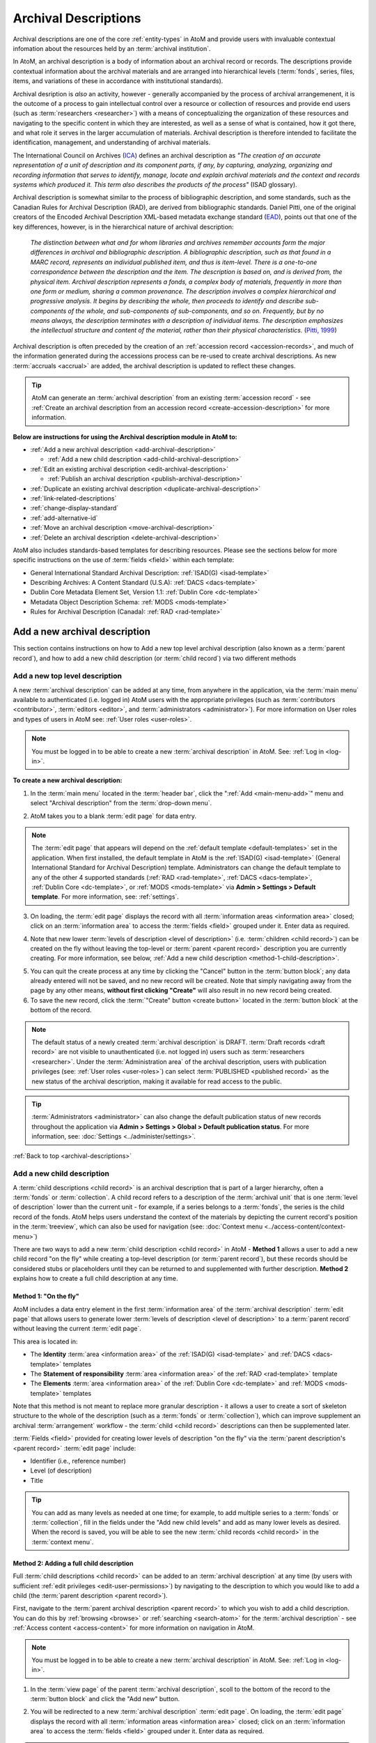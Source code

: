 .. _archival-descriptions:

=====================
Archival Descriptions
=====================

.. |plus| image:: images/plus-sign.png
   :height: 18
   :width: 18

Archival descriptions are one of the core :ref:`entity-types` in AtoM and
provide users with invaluable contextual infomation about the resources held
by an :term:`archival institution`.

In AtoM, an archival description is a body of information about an archival
record or records. The descriptions provide contextual information about the
archival materials and are arranged into hierarchical levels (:term:`fonds`,
series, files, items, and variations of these in accordance with institutional
standards).

Archival desription is *also* an activity, however - generally accompanied by
the process of archival arrangemenent, it is the outcome of a process to gain
intellectual control over a resource or collection of resources and provide
end users (such as :term:`researchers <researcher>`) with a means of
conceptualizing the organization of these resources and navigating to the
specific content in which they are interested, as well as a sense of what is
contained, how it got there, and what role it serves in the larger
accumulation of materials. Archival description is therefore intended to
facilitate the identification, management, and understanding of archival
materials.

The International Council on Archives (`ICA <http://www.ica.org/>`__) defines
an archival description as *"The creation of an accurate representation of a
unit of description and its component parts, if any, by capturing, analyzing,
organizing and recording information that serves to identify, manage, locate
and explain archival materials and the context and records systems which
produced it. This term also describes the products of the process"* (ISAD
glossary).

Archival description is somewhat similar to the process of bibliographic
description, and some standards, such as the Canadian Rules for Archival
Description (RAD), are derived from bibliographic standards. Daniel Pitti,
one of the original creators of the Encoded Archival Description XML-based
metadata exchange standard (`EAD <http://www.loc.gov/ead/>`__), points out that
one of the key differences, however, is in the hierarchical nature of
archival description:

    *The distinction between what and for whom libraries and archives remember
    accounts form the major differences in archival and bibliographic
    description. A bibliographic description, such as that found in a MARC
    record, represents an individual published item, and thus is item-level.
    There is a one-to-one correspondence between the description and the item.
    The description is based on, and is derived from, the physical item.
    Archival description represents a fonds, a complex body of materials,
    frequently in more than one form or medium, sharing a common provenance.
    The description involves a complex hierarchical and progressive analysis.
    It begins by describing the whole, then proceeds to identify and describe
    sub-components of the whole, and sub-components of sub-components, and so
    on. Frequently, but by no means always, the description terminates with a
    description of individual items. The description emphasizes the
    intellectual structure and content of the material, rather than their
    physical characteristics.* (`Pitti, 1999
    <http://www.dlib.org/dlib/november99/11pitti.html>`__)

Archival description is often preceded by the creation of an :ref:`accession
record <accession-records>`, and much of the information generated during the
accessions process can be re-used to create archival descriptions. As new
:term:`accruals <accrual>` are added, the archival description is updated to
reflect these changes.

.. TIP::

   AtoM can generate an :term:`archival description` from an existing
   :term:`accession record` - see :ref:`Create an archival description from an
   accession record <create-accession-description>` for more information.

.. image:: images/arch-desc.*
   :align: center
   :width: 80%
   :alt: Example of an archival description in AtoM

**Below are instructions for using the Archival description module in AtoM
to:**

* :ref:`Add a new archival description <add-archival-description>`

  * :ref:`Add a new child description <add-child-archival-description>`

* :ref:`Edit an existing archival description <edit-archival-description>`

  * :ref:`Publish an archival description <publish-archival-description>`

* :ref:`Duplicate an existing archival description
  <duplicate-archival-description>`
* :ref:`link-related-descriptions`
* :ref:`change-display-standard`
* :ref:`add-alternative-id`
* :ref:`Move an archival description <move-archival-description>`
* :ref:`Delete an archival description <delete-archival-description>`

AtoM also includes standards-based templates for describing resources. Please
see the sections below for more specific instructions on the use of
:term:`fields  <field>` within each template:

* General International Standard Archival Description: :ref:`ISAD(G)
  <isad-template>`
* Describing Archives: A Content Standard (U.S.A): :ref:`DACS <dacs-template>`
* Dublin Core Metadata Element Set, Version 1.1: :ref:`Dublin Core
  <dc-template>`
* Metadata Object Description Schema: :ref:`MODS <mods-template>`
* Rules for Archival Description (Canada): :ref:`RAD <rad-template>`

.. seealso::

   * :ref:`add-term-fly`
   * :ref:`Physical storage <link-physical-storage>`
   * :ref:`Upload digital objects <upload-digital-object>`
   * :ref:`Create an archival description from an accession record
     <create-accession-description>`
   * :ref:`Link an accession record to an archival description
     <link-accession-description>`
   * :ref:`Exit edit mode <exit-edit-mode>`
   * :ref:`link-function-description`
   * :ref:`link-authority-to-description`
   * :ref:`upload-digital-object`
   * :ref:`rights-archival-description`
   * :ref:`import-descriptions-terms`
   * :ref:`csv-import`


.. _add-archival-description:

Add a new archival description
==============================

This section contains instructions on how to Add a new top level archival
description (also known as a :term:`parent record`), and how to add a new
child description (or :term:`child record`) via two different methods

.. _add-top-level-description:

Add a new top level description
-------------------------------

A new :term:`archival description` can be added at any time, from anywhere in
the application, via the :term:`main menu` available to authenticated (i.e.
logged in) AtoM users with the appropriate privileges (such as
:term:`contributors <contributor>`, :term:`editors <editor>`, and
:term:`administrators <administrator>`). For more information on User roles
and types of users in AtoM see: :ref:`User roles <user-roles>`.

.. NOTE::

   You must be logged in to be able to create a new :term:`archival
   description` in AtoM. See: :ref:`Log in <log-in>`.

**To create a new archival description:**

1. In the :term:`main menu` located in the :term:`header bar`, click the
   |plus| ":ref:`Add <main-menu-add>`" menu and select "Archival description"
   from the :term:`drop-down menu`.

.. image:: images/add-description.*
   :align: center
   :width: 30%
   :alt: An image of the Add menu in AtoM

2. AtoM takes you to a blank :term:`edit page` for data entry.

.. NOTE::

   The :term:`edit page` that appears will depend on the :ref:`default template
   <default-templates>` set in the application. When first installed, the
   default template in AtoM is the :ref:`ISAD(G) <isad-template>` (General
   International Standard for Archival Description) template. Administrators
   can change the default template to any of the other 4 supported standards
   (:ref:`RAD <rad-template>`, :ref:`DACS <dacs-template>`, :ref:`Dublin Core
   <dc-template>`, or :ref:`MODS <mods-template>` via **Admin >
   Settings > Default template**. For more information, see: :ref:`settings`.

3. On loading, the :term:`edit page` displays the record with all
   :term:`information areas <information area>` closed; click on an
   :term:`information area` to access the :term:`fields <field>` grouped under
   it. Enter data as required.

.. image:: images/description-collapsed.*
   :align: center
   :width: 85%
   :alt: An archival description with all information areas closed

4. Note that new lower :term:`levels of description <level of description>`
   (i.e. :term:`children <child record>`) can be created on the fly without
   leaving the top-level or :term:`parent <parent record>` description you are
   currently creating. For more information, see below, :ref:`Add a new child
   description <method-1-child-description>`.

.. image:: images/description-add-children.*
   :align: center
   :width: 85%
   :alt: An image of the add new children feature in an edit template

5. You can quit the create process at any time by clicking the "Cancel" button
   in the :term:`button block`; any data already entered will not be saved,
   and no new record will be created. Note that simply navigating away from
   the page by any other means, **without first clicking "Create"** will also
   result in no new record being created.
6. To save the new record, click the :term:`"Create" button <create button>`
   located in the :term:`button block` at the bottom of the record.

.. image:: images/button-block-create.*
   :align: center
   :width: 85%
   :alt: An image of the create button on a new archival description

.. NOTE::

   The default status of a newly created :term:`archival description` is
   DRAFT. :term:`Draft records <draft record>` are not visible to
   unauthenticated (i.e. not logged in) users such as :term:`researchers
   <researcher>`. Under the :term:`Administration area` of the archival
   description, users with publication privileges (see: :ref:`User roles
   <user-roles>`) can select :term:`PUBLISHED <published record>` as the new
   status of the archival description, making it available for read access to
   the public.

.. TIP::

   :term:`Administrators <administrator>` can also change the default
   publication status of new records throughout the application via **Admin >
   Settings > Global > Default publication status**. For more information,
   see: :doc:`Settings <../administer/settings>`.

:ref:`Back to top <archival-descriptions>`


.. _add-child-archival-description:

Add a new child description
---------------------------

A :term:`child descriptions <child record>` is an archival description that is
part of a larger hierarchy, often a :term:`fonds` or :term:`collection`. A
child record refers to a description of the :term:`archival unit` that is one
:term:`level of description` lower than the current unit - for example, if a
series belongs to a :term:`fonds`, the series is the child record of the
fonds. AtoM helps users understand the context of the materials by depicting
the current record's position in the :term:`treeview`, which can also be used
for navigation  (see: :doc:`Context menu <../access-content/context-menu>`)

There are two ways to add a new :term:`child description <child record>` in
AtoM - **Method 1** allows a user to add a new child record "on the fly" while
creating a top-level description (or :term:`parent record`), but these records
should be considered stubs or placeholders until they can be returned to and
supplemented with further description. **Method 2** explains how to create a
full child description at any time.

.. _method-1-child-description:

Method 1: "On the fly"
^^^^^^^^^^^^^^^^^^^^^^

AtoM includes a data entry element in the first :term:`information area` of
the :term:`archival description` :term:`edit page` that allows users to
generate lower :term:`levels of description <level of description>` to a
:term:`parent record` without leaving the current :term:`edit page`.

This area is located in:

* The **Identity** :term:`area <information area>` of the :ref:`ISAD(G)
  <isad-template>`  and :ref:`DACS <dacs-template>` templates
* The **Statement of responsibility** :term:`area <information area>` of the
  :ref:`RAD <rad-template>` template
* The **Elements** :term:`area <information area>` of the :ref:`Dublin Core
  <dc-template>`  and :ref:`MODS <mods-template>` templates

Note that this method is not meant to replace more granular description - it
allows a user to create a sort of skeleton structure to the whole of the
description (such as a :term:`fonds` or :term:`collection`), which can
improve supplement an archival :term:`arrangement` workflow - the :term:`child
<child record>` descriptions can then be supplemented later.

.. image:: images/description-add-children.*
   :align: center
   :width: 85%
   :alt: An image of the add new children feature in an edit template

:term:`Fields <field>` provided for creating lower levels of description "on
the fly" via the :term:`parent description's <parent record>` :term:`edit page`
include:

* Identifier (i.e., reference number)
* Level (of description)
* Title

.. TIP::

   You can add as many levels as needed at one time; for example, to add
   multiple series to a :term:`fonds` or :term:`collection`, fill in the fields
   under the "Add new child levels" and add as many lower levels as desired.
   When the record is saved, you will be able to see the new :term:`child
   records <child record>` in the :term:`context menu`.

.. _method-2-child-description:

Method 2: Adding a full child description
^^^^^^^^^^^^^^^^^^^^^^^^^^^^^^^^^^^^^^^^^

Full :term:`child descriptions <child record>` can be added to an
:term:`archival description` at any time (by users with sufficient :ref:`edit
privileges <edit-user-permissions>`) by navigating to the description to which
you would like to add a child (the :term:`parent description <parent record>`).

First, navigate to the :term:`parent archival description <parent record>` to
which you wish to add a child description. You can do this by
:ref:`browsing <browse>` or :ref:`searching <search-atom>` for the
:term:`archival description` - see :ref:`Access content <access-content>`
for more information on navigation in AtoM.

.. NOTE::

   You must be logged in to be able to create a new :term:`archival
   description` in AtoM. See: :ref:`Log in <log-in>`.

1. In the :term:`view page` of the parent :term:`archival description`, scoll
   to the bottom of the record to the :term:`button block` and click the "Add
   new" button.

.. image:: images/button-block-description.*
   :align: center
   :width: 85%
   :alt: An image of the button block on an archival description view page

2. You will be redirected to a new :term:`archival description` :term:`edit page`.
   On loading, the :term:`edit page` displays the record with all
   :term:`information areas <information area>` closed; click on an
   :term:`information area` to access the :term:`fields <field>` grouped under
   it. Enter data as required.

.. image:: images/description-collapsed.*
   :align: center
   :width: 85%
   :alt: An archival description with all information areas closed

.. IMPORTANT::

   It is important to note that after clicking on the "Add new" record button,
   the edit archival description template will appear, but no reference is
   made to the :term:`parent <parent record>` archival description. When you
   save your record, however, you will be able to see the relationship
   expressed in the :term:`treeview`, located in the :term:`context menu`
   on the left-hand side of the :term:`view page`.

3. Enter appropriate information into the template for the lower-level
   description, and remember to select the :term:`level of description`.
4. Note that you can add further :term:`children <child record>` to this lower
   level of description as you work, via The :ref:`"On the fly"
   <method-1-child-description>` method described above.

.. image:: images/description-add-children.*
   :align: center
   :width: 85%
   :alt: An image of the add new children feature in an edit template

5. You can quit the create process at any time by clicking the "Cancel" button
   in the :term:`button block`; any data already entered will not be saved,
   and no new child record will be created. Note that simply navigating away
   from the page by any other means, **without first clicking "Create"** will
   also result in no new record being created.
6. To save the new child record, click the :term:`"Create" button <create
   button>` located in the :term:`button block` at the bottom of the record.

.. image:: images/button-block-create.*
   :align: center
   :width: 85%
   :alt: An image of the create button on a new archival description

After clicking "Save" you will be redirected to the :term:`view page` for the
new child description. You can see the relationship to the parent record
expressed in the :ref:` context menu <context-menu>`. For more information on
the Context menu and the treeview in AtoM, see: :ref:`context-menu`, and
specifically, :ref:`context-menu-treeview`. See also: :ref:`treeview-search`.

:ref:`Back to top <archival-descriptions>`

.. _edit-archival-description:

Edit an existing archival description
=====================================

An authenticated (i.e. logged in) user with edit privileges can edit or update
an :term:`archival description` at any time. For more information on edit
privileges and user roles see: :ref:`User roles <user-roles>`. For information
on logging in, see: :ref:`Log in <log-in>`.

**To edit an existing archival description:**

1. First, navigate to the :term:`archival description` you wish to edit. You
   can do this by :ref:`browsing <browse>` or :ref:`searching <search-atom>`
   for the :term:`archival description` - see :ref:`access-content` for more
   information on navigation in AtoM.
2. Switch from :term:`view mode` to :term:`edit mode` by clicking the
   :term:`"Edit" button <Edit button>` in the :term:`button block`, or by
   clicking on one of the :term:`information area` headings; this takes you
   to the record's :term:`edit page`.
3. On loading, the :term:`edit page` displays the record with all
   :term:`information areas <information area>` closed; click on an
   information area to access the :term:`fields <field>` grouped under it. If
   you've clicked on an an :term:`area header` directly, the edit page will
   load with that area open.

.. image:: images/description-collapsed.*
   :align: center
   :width: 85%
   :alt: An archival description with all information areas closed

4. Add and/or revise data as required.
5. You can quit the create process at any time by clicking the "Cancel" button
   in the :term:`button block`; any changes made will not be saved. Note that
   simply navigating away from the page by any other means, **without first
   clicking "Save"** will also result in no changes being saved to the
   archival description.
6. To save your edits, click the "Save" button located in the :term:`button
   block` at the bottom of the record.

.. image:: images/button-block-save.*
   :align: center
   :width: 85%
   :alt: An image of the button block

You will be redirected to the :term:`view page` for the edited
:term:`archival description`, where you can review your work.


.. _publish-archival-description:

Publish an archival description
-------------------------------

All new and imported :term:`archival descriptions <archival description>` in
AtoM are automatically saved as :term:`draft records <draft record>`. This
means that users who are not authenticated (i.e. logged in) cannot view these
records.

.. NOTE::

   Administrators can change the default publication status, via **Admin >
   Settings**. For more information, see: :ref:`Settings <settings>`.

Publication status is inherited from the highest :term:`level of description`,
meaning that changes to the publication status of the :term:`parent record`
will affect the publication status of all :term:`child records <child
record>`. For example, when a :term:`fonds` description is changed from draft
to published, all child levels within the fonds (series, files, items, etc.)
are automatically changed as well.

If a :term:`contributor` (i.e. a logged in user **without** permission to
publish descriptions - see: :ref:`User roles <user-roles>`) edits a
:term:`published record`, the record's status is **automatically changed back
to draft**, unless the default publication status has been changed to *published*.

Changing a record's status to published allows unauthenticated users such as
:term:`researchers <researcher>` the ability to see the record, i.e. read
access is granted to the public. Draft records are not viewable by
unauthenticated users (i.e. those not logged in).


**To publish an existing archival description**

1. Navigate to the record you wish to publish. For more information on
   navigation in AtoM, see: :ref:`Access content <access-content>`
2. Switch from :term:`view mode` to :term:`edit mode` by clicking "Edit"
   button in the :term:`button block`, or by clicking on one of the
   :term:`information area` headings; this takes you to the record's
   :term:`edit page`.

.. image:: images/button-block-description.*
   :align: center
   :width: 85%
   :alt: An image of the button block on an archival description view page

3. On loading, the :term:`edit page` displays the record with all
   :term:`information areas <information area>` closed; click on the
   :term:`Administration area` heading to expand it and make changes.

.. image:: images/description-collapsed.*
   :align: center
   :width: 85%
   :alt: An archival description with all information areas closed

4. In the :term:`drop-down menu` underneath the subheading "Publication
   status", select "published".

.. image:: images/description-admin-area.*
   :align: center
   :width: 85%
   :alt: The Administration area in an archival description

5. Scroll down to the :term:`button block` at the bottom of the :term:`edit
   page` and click the "Save" button.

.. image:: images/button-block-save.*
   :align: center
   :width: 85%
   :alt: An image of the button block

The archival description, and any lower :term:`levels of description <level of
description>` associated with it, will now be published - public users who are
not logged will now be granted read access to view (but not edit) the
record(s). The record(s) will also be discoverable to public users via
:ref:`browse` or :ref:`search-atom`

:ref:`Back to top <archival-descriptions>`


.. _duplicate-archival-description:

Duplicate an existing archival description
==========================================

To simplify the description workflow when working with many similar
descriptions (such as, in some cases, many items in a :term:`collection`),
AtoM includes the ability to generate a duplicate record from an existing
:term:`archival description`, and then edit it to make necessary changes.
This can allow a user to avoid unnecessarily repeating data entry.

.. note::

   When duplicating a parent record, lower (child) levels of description will
   NOT be duplicated.

**To duplicate an existing archival description:**

1. First, navigate to the :term:`archival description` you wish to edit. You
   can do this by :ref:`browsing <browse>` or :ref:`searching <search-atom>`
   for the :term:`archival description` - see :ref:`access-content` for more
   information on navigation in AtoM.
2. At the bottom of the archival description, click the "Duplicate" button
   located in the :term:`button block`.

.. image:: images/button-block-description.*
   :align: center
   :width: 85%
   :alt: An image of the button block on an archival description view page

3. You will be redirected to a new screen with an :term:`edit page` of an
   :term:`archival description` open.
4. The new edit page provides a warning at the top to indicate that it is a
   duplicated record.

.. image:: images/description-duplicate-warning.*
   :align: center
   :width: 85%
   :alt: An image of a duplicated archival description

5. On loading, the :term:`edit page` displays the record with all
   :term:`information areas <information area>` closed; click on an
   information area to access the :term:`fields <field>` grouped under it.
   You will note that these will be populated with the exact same data found
   in the original :term:`archival description` - you can now make any edits
   or revisions necessary.
6. You can quit the create process at any time by clicking the "Cancel" button
   in the :term:`button block`; no new record will be created. Note that
   simply navigating away from the page by any other means, **without first
   clicking "Create"** will also result in no new record being created.
7. To save the duplicate as a new record, click the "Save" button located in
   the :term:`button block` at the bottom of the record.

.. image:: images/button-block-save.*
   :align: center
   :width: 85%
   :alt: An image of the button block

.. IMPORTANT::

   If you are duplicating a :term:`child <child record>` of a :term:`parent
   record` (such as a series, file, or item), the duplicate description will
   automatically be created as a :term:`child <child record>` of the same
   parent :term:`archival description`. If you duplicate a top or
   :term:`parent <parent record>` :term:`level of description`, the new
   record will also be a top-level description with no parent.

   Records can be moved in AtoM as well - see below,
   :ref:`Move an archival description <move-archival-description>`


:ref:`Back to top <archival-descriptions>`

.. _link-related-descriptions:

Link related archival descriptions in AtoM to each other
========================================================

Many AtoM descriptive templates include a free text field, derived from the
related content standards (for more information, see:
:ref:`descriptive-standards` and :ref:`data-entry`) that will allow users to
describe allied or related materials:

+------------------+----------+------------------+------------------------------+
| Content standard | Rule no. | AtoM field label | Information area             |
+==================+==========+==================+==============================+
| ISAD             | 3.5.3    | Related units of | Allied materials area        |
|                  |          | description      |                              |
+------------------+----------+------------------+------------------------------+
| DACS             | 6.3      | Related archival | Related materials elements   |
|                  |          | materials        |                              |
+------------------+----------+------------------+------------------------------+
| RAD              | 1.8B20   | Associated       | Notes area                   |
|                  |          | materials        |                              |
+------------------+----------+------------------+------------------------------+

However, as of AtoM 2.1, a new auto-complete :term:`field` has been added to
the :term:`edit page` of each of the above standards, that will allow users to
link an :term:`archival description` to another related description held in
AtoM. This linking is reciprocal - once it is added on one description, a link
back to the first resource will also appear on the related description.
Linking is managed via an auto-complete field: users begin to type the
identifier or title of a resource, and as they type, the auto-complete
:term:`drop-down <drop-down menu>` will display matching results.

In each standards template, the linking field appears just below the free-text
fields listed in the table above. It is labelled as "Related descriptions" in
the :ref:`ISAD <isad-template>` and :ref:`DACS <dacs-template>` templates, and
as "Related materials" in the :ref:`RAD <rad-template>` template.

.. figure:: images/related-description-field.*
   :align: center
   :figwidth: 80%
   :width: 100%
   :alt: An image of related description field in the ISAD template

   In this example, the "Related description" linking field is shown below the
   ISAD 3.5.3 Related units of description field in the ISAD template.

**To link an archival description to another description in AtoM:**

1. First, navigate to the :term:`archival description` where you wish to add a
   link. You can do this by :ref:`browsing <browse>` or
   :ref:`searching <search-atom>` for the :term:`archival description` - see
   :ref:`access-content` for more information on navigation in AtoM.

2. Switch from :term:`view mode` to :term:`edit mode` by clicking "Edit"
   button in the :term:`button block`, or by clicking on one of the
   :term:`information area` headings; this takes you to the record's
   :term:`edit page`.

.. image:: images/button-block-description.*
   :align: center
   :width: 75%
   :alt: An image of the button block on an archival description view page

3. On loading, the :term:`edit page` displays the record with all
   :term:`information areas <information area>` closed; click on an
   :term:`area header` to expand it and make changes. Use the table above to
   determine which information area will have the related descriptions field,
   based on which descriptive template (ISAD, RAD, DACS) you are using. For
   more information on working with content standards and descriptive
   templates in AtoM, see:

   * :ref:`descriptive-standards`
   * :ref:`change-display-standard`
   * :ref:`data-entry`
   * :ref:`default-templates`

.. image:: images/description-collapsed.*
   :align: center
   :width: 80%
   :alt: An archival description with all information areas closed

4. In the Related descriptions :term:`field`, begin typing either the
   identifier, full reference code, or title of the
   :term:`archival description` to which you would like to create a link. As
   you type, the field's :term:`drop-down menu` will provide auto-complete
   matching results. When you see the description to which you would like to
   create a link, click on it in the drop-down menu.

.. image:: images/add-related-description.*
   :align: center
   :width: 80%
   :alt: Using the related descriptions field to find another description

5. You can repeat this process to add multiple links to different descriptions
   at the same time.

.. image:: images/add-second-related-description.*
   :align: center
   :width: 80%
   :alt: Using the related descriptions field to find a second description

6. To **remove** a linked description, place your cursor over the bullet next
   to the linked description - it will change into an **X**. Click the **X**
   to remove the link to the related description.

.. image:: images/remove-related-description.*
   :align: center
   :width: 80%
   :alt: Removing a related description link

7. When you are finished adding or editing your related descriptions, click
   "Save" in the :term:`button block` at the bottom of the :term:`edit page`.
   Alternately, if you click "Cancel" or navigate away from the page without
   saving, none of your changes will be saved.

.. image:: images/button-block-save.*
   :align: center
   :width: 75%
   :alt: An image of the button block

8. Upon saving, AtoM will redirect you to the :term:`view page` for your
   :term:`archival description`. You will be able to see a link to the related
   description in the relevant :term:`information area` of your display
   template.

.. image:: images/related-description-view.*
   :align: center
   :width: 80%
   :alt: A related description link as seen in the view page

9. Similarly, AtoM will automatically add a reciprocal link back to the
   original description on the view and edit pages of the related resource.
   You can edit or remove the link by entering :term:`edit mode` on either
   description, and following instructions to remove a link in Step 6, above.

.. image:: images/related-description-reciprocal.*
   :align: center
   :width: 80%
   :alt: A related description link as seen in the view page

:ref:`Back to top <archival-descriptions>`

.. _change-display-standard:

Change the display standard
===========================

AtoM's :term:`archival description` edit templates are based on known standards
used within the cultural heritage community. For more information on
standards used in AtoM, see: :ref:`descriptive-standards`.

You can change the :term:`display standard` for an individual archival
description in the adminstration area while editing an archival description.
This allows you to choose a different description template per archival
description than the template you have chosen in your AtoM
:ref:`settings <default-templates>`. This includes at different levels of the
same :term:`archival unit` - so for example, if you have an image collection,
you could create a :term:`fonds`-level description using the
:ref:`ISAD <isad-template>` template, and then display all of the item-level
image descriptions using the :ref:`Dublin core <dc-template>` template.

You can also choose to have the newly selected display standard be inherited
by all :term:`child records <child record>` (for example, all the file-level
children beneath a series) if desired, or you can simply change the current
description. Instructions are included below.

**To change the display template of a description in AtoM:**

1. First, navigate to the :term:`archival description` you wish to edit. You
   can do this by :ref:`browsing <browse>` or :ref:`searching <search-atom>`
   for the :term:`archival description` - see :ref:`access-content` for more
   information on navigation in AtoM.
2. Switch from :term:`view mode` to :term:`edit mode` by clicking "Edit"
   button in the :term:`button block`, or by clicking on one of the
   :term:`information area` headings; this takes you to the record's
   :term:`edit page`.

.. image:: images/button-block-description.*
   :align: center
   :width: 85%
   :alt: An image of the button block on an archival description view page

3. On loading, the :term:`edit page` displays the record with all
   :term:`information areas <information area>` closed; click on the
   :term:`Administration area` heading to expand it and make changes.

.. image:: images/description-collapsed.*
   :align: center
   :width: 85%
   :alt: An archival description with all information areas closed

4. In the :term:`Administration area`, click the :term:`drop-down menu`
   labelled "Display standard". You will see a list of all display standards
   for archival descriptions available in AtoM. For more information on standards
   available in AtoM, see: :ref:`descriptive-standards`. For specific
   information on each standard, see: :ref:`data-entry`.

.. image:: images/change-display.*
   :align: center
   :width: 80%
   :alt: Option to change the display standard while editing an archival
         description

5. If you are currently using the default display template (see:
   :ref:`settings <default-templates>`), the field will be blank until you
   select a different template. Select the display standard you would like to
   use from the :term:`drop-down menu`.
6. If you would like all lower levels of description (e.g.
   :term:`child records <child record>`) to adopt the new display standard as
   well, click on the check-box below the template drop-down.
7. You can quit the create process at any time by clicking the "Cancel" button
   in the :term:`button block`; no new record will be created. Note that
   simply navigating away from the page by any other means, **without first
   clicking "Create"** will also result in no new record being created.
8. To save the record and display it with the new standards template, click
   the "Save" button located in the :term:`button block` at the bottom of
   the record.

.. image:: images/button-block-save.*
   :align: center
   :width: 85%
   :alt: An image of the button block

:ref:`Back to top <archival-descriptions>`

.. _add-alternative-id:

Add alternative identifiers to an archival description
======================================================

As of AtoM 2.1, users can now add alternative identifiers to descriptions
using the :ref:`ISAD(G) <isad-template>`, :ref:`RAD <rad-template>`, or
:ref:`DACS <dacs-template>` standards-based description templates. This can be
useful for keeping track of legacy identifiers or other relevant alphanumeric
strings associated with the identification of your records, such as a bar
code. To learn more about the description standards templates available in
AtoM, see the following:

* :ref:`descriptive-standards`
* :ref:`change-display-standard`
* :ref:`data-entry`
* :ref:`default-templates`

**To add an alternative identifer to your archival description:**

1. First, navigate to the :term:`archival description` you wish to edit. You
   can do this by :ref:`browsing <browse>` or :ref:`searching <search-atom>`
   for the :term:`archival description` - see :ref:`access-content` for more
   information on navigation in AtoM.
2. Switch from :term:`view mode` to :term:`edit mode` by clicking "Edit"
   button in the :term:`button block`, or by clicking on one of the
   :term:`information area` headings; this takes you to the record's
   :term:`edit page`.

.. image:: images/button-block-description.*
   :align: center
   :width: 75%
   :alt: An image of the button block on an archival description view page

3. On loading, the :term:`edit page` displays the record with all
   :term:`information areas <information area>` closed; click on the
   :term:`Administration area` heading to expand it and make changes.

.. image:: images/description-collapsed.*
   :align: center
   :width: 80%
   :alt: An archival description with all information areas closed

4. You will a link to reveal the Alternative identifiers field below the
   Identifier field, whose location depends on which display standard you are
   using (ISAD, RAD, or DACS). In general, it will be found in the first
   :term:`information area` of the description template.

+------------------+------------------------------+
| Content standard | Information area             |
+==================+==============================+
| ISAD             | Identity area                |
+------------------+------------------------------+
| RAD              | Title and statement of       |
|                  | responsibility area          |
+------------------+------------------------------+
| DACS             | Identity elements            |
+------------------+------------------------------+

.. figure:: images/alt-id-link.*
   :align: center
   :figwidth: 80%
   :width: 100%
   :alt: An image of the alternative identifier field in ISAD

   In this example, the link to reveal the Alternative identifier fields is
   found under the Identifier :term:`fields <field>` in the Identity
   :term:`information area` of the ISAD(G) template.

5. Click on the link to reveal the Alternative identifier fields below. Users
   can add a custom label (to describe the purpose or origin of the
   alternative identifier), and a value.

.. image:: images/alt-id-fields.*
   :align: center
   :width: 80%
   :alt: Fields revealed when the alternative identifier link is clicked

6. You can add multiple alternative identifiers at the same time, and you can
   return in :term:`edit mode` at any point in the future to edit, remove, or
   add new identifiers. To **add** another row, click the "Add new" link
   beneath the fields. To **remove** an alternative identifier, click the
   **X** to the right of the field row.

.. image:: images/alt-id-multiple.*
   :align: center
   :width: 80%
   :alt: Adding multiple alternative identifiers

7. When you are done adding, editing, or removing your alternative
   identifiers, click "Save" in the :term:`button block` located at the bottom
   of the :term:`edit page`. If you click "Cancel" or navigate away from the
   page without clicking "Save," you changes will not be saved.

.. image:: images/button-block-save.*
   :align: center
   :width: 75%
   :alt: An image of the button block

8. AtoM will redirect you to the :term:`view page` for your
   :term:`archival description`. The alternative identifiers will be displayed
   with their custom labels in the Notes :term:`area <information area>` of
   your descriptive template.

.. image:: images/alt-id-view-page.*
   :align: center
   :width: 80%
   :alt: Alternative IDs as displayed in the view page of a description

:ref:`Back to top <archival-descriptions>`

.. _move-archival-description:

Move an archival description
============================

Occasionally a user will need to move an archival description from one level
of description to another, from one :term:`fonds` or :term:`collection`
(or other top-level description) to another, or simply to change the
sort order within a number of records that share the same :term:`level of
description` (sometimes called siblings). There are two methods of moving
:term:`archival descriptions <archival description>` - the first method
allows only for changing the sort order in the :term:`treeview` found in the
:term:`context menu`, while the second method, more robust, allows for a
record to be moved broadly throughout the application, even allowing a lower
level of description to be moved so that it becomes a new :term:`parent
description <parent record>`.

.. _change-sort-order:

Method 1: Change sort order
---------------------------

This method **only** applies when there are multiple :term:`children
<child record>` with the same :term:`level of description` beneath a
:term:`parent description <parent record>` - i.e. "siblings". It will
change the sort order as displayed in the :term:`treeview` found in the
:term:`context menu` of the related descriptions. Users can drag-and-drop
children within the same level, for example moving series 02 above series 01
or moving items around within the same file. This is useful for users managing
the intellectual :term:`arrangement` of an :term:`archival unit`.

.. IMPORTANT::

   To be able to change the sort order, an :term:`administrator` **must**
   change the "Sort treeview" settings (located in **Admin > Settings >
   Global > Sort treeview**) to "Manual". Otherwise the drag and drop
   capabilities of the :term:`treeview` are disabled. For more information,
   see :ref:`Settings <settings>`.

**To change the sort order of sibling descriptions in the treeview:**

1. Navigate to the :term:`child description <child record>` whose sort order
   you wish to change. You can do this by :ref:`browsing <browse>` or
   :ref:`searching <search-atom>` for the :term:`archival description` - see
   :ref:`Access content <access-content>` for more information on navigation
   in AtoM.
2. In the :term:`treeview` located in the :term:`context menu` on the left-
   hand side of the record's :term:`view page`, the current record being
   displayed in the :term:`view page` will be highlighted by a dark grey bar.
   For more information on the treeview, see: :ref:`context-menu-treeview`.
3. In the :term:`treeview`, hover your cursor over the sibling record you wish
   to move - it can be any record on the same :term:`level of description` as
   the one currently being viewed.
4. If the "Sort treeview" setting has been set to "Manual" by an
   :term:`administrator` in **Admin > Settings > Global > Sort treeview**,
   then you will see three horizontal lines or bars appear on the right-hand
   side of the record-title you are hovering over in the treeview. This means
   the item can be dragged and dropped to a new sort order.
5. Click on the record in the treeview and hold, and then drag it to the new
   position you would like it to have in the treeview. Remember, you can move
   it to another position within the same :term:`level of description`, but
   the record will **not be moved** if you attempt to drag it from a lower to a
   higher level (e.g., from an item level to a file level, from a file level
   to a series or fonds level, etc.)
6. The record in the treeview will drop into its new location. No changes will
   occur on the :term:`view page` of the current record, though the sort order
   has been changed within the collection. You can repeat these steps as many
   times as are necessary to achieve the sort order you wish.

.. NOTE::

   Changing the sort order of a description with associated lower levels of
   description (i.e. :term:`children <child record>`) will also move the
   description's children. For example, if File 03, which has 10 item-level
   children, is dragged above File 01 to change the sort order, all of File
   03's children will also be moved, and will stay associated with File 03.


.. _move-different-level:

Method 2: Move a description to a different level
-------------------------------------------------

An authenticated (i.e. logged in) user with the proper permissions (see:
:ref:`User roles <user-roles>` and :ref:`edit-user-permissions`)
can also move a description from one level to another, or even from one
:term:`fonds` or :term:`collection` (or other top-level description), by
using the "Move" button located in the :term:`button block` of an
:term:`archival description's <archival description>` :term:`view page`. A
lower level of description can also be moved so that it becomes a new
:term:`parent <parent record>` description.

.. IMPORTANT::

   Moving any description using this method also moves all :term:`child-level
   descriptions <child record>` of the description being moved. For example,
   if you move a series that has file-level descriptions attached, all the
   file-level descriptions will be moved along with the series.

   If you wanted to move a description **without** moving all of its
   children, you could 1) Create a duplicate of the description 2) Move the
   duplicate record to its new position, and then 3) Edit the original
   description (with the children). See above,  :ref:`Duplicate an existing
   archival description <duplicate-archival-description>`.


**To move an archival description:**

1. Navigate to the :term:`child description <child record>` that you wish to
   move. You can do this by :ref:`browsing <browse>` or
   :ref:`searching <search-atom>` for the :term:`archival description` - see
   :ref:`Access content <access-content>` for more information on navigation
   in AtoM.
2. At the bottom of the description's :term:`view page`, press the "Move"
   button, located in the :term:`button block`.

.. image:: images/button-block-description.*
   :align: center
   :width: 85%
   :alt: An image of the button block on an archival description view page

3. You will be redirected to the Move page, which lists all top-level (i.e.
   :term:`parent <parent record>`) descriptions, and provides a search bar.
4. To find your move location more quickly ou can use the Move search bar to
   bring up results in the Move browse results listed below. For example, if
   you don't know the name of a series record but you do know the name of the
   :term:`fonds` or :term:`collection`, you could search for the top-level
   description and then use the Move browser (below) to navigate to the
   correct level of description.

.. image:: images/move-description.*
   :align: center
   :width: 85%
   :alt: An image of the move page

5. The blue hyperlinks allow Users to drill down into the hierarchy of the
   :term:`archival description` selected.  Clicking on a top-level description
   in the Move page will display the description's lower levels of description
   - for example, clicking on a :term:`fonds` would reveal the series or sous-
   fonds below it, and clicking on the series would then reveal the files
   below it. To orient yourself, a :term:`breadcrumb trail` will appear above
   the list of potential archival descriptions, indicating where in the
   :term:`archival unit's <archival unit>` you are currently located -
   this is intented to help Users understand if they are moving the record to
   a sous-fonds, series, sub-series, or a file.

.. image:: images/move-breadcrumb.*
   :align: center
   :width: 85%
   :alt: An image of the breadcrumb trail on a move page

6. If there are no more lower-level descriptions beneath the current level you
   are exploring in the move browser, then the move browser will be empty, as
   you can no longer drill down any lower in the hierarchy.

.. image:: images/move-no-lower.*
   :align: center
   :width: 85%
   :alt: An image of the move browser, showing a lowest level of description

7. When you have reached the right level where you want to move the record,
   the new :term:`parent description<parent record>` should be the last
   breadcrumb in the :term:`breadcrumb trail`, while the new siblings will be
   listed as hyperlinks below. Click "Move here" in the :term:`button block`
   to move the record.

.. image:: images/button-block-move.*
   :align: center
   :width: 75%
   :alt: An image of the button block on a move page

8. To make a child-level description a top-level description (e.g. to turn a
   series into a :term:`fonds`), click "Move here" **without** selecting one
   of the blue links.
9. You will be redirected to the moved record's :term:`view page`. If you look
   at the :term:`treeview` located in the :term:`context menu` on the left-
   hand side of the description's view page, you will see that your
   description has been moved to a new location.


:ref:`Back to top <archival-descriptions>`

.. _delete-archival-description:

Delete an archival description
==============================

An authenticated (i.e. logged in) user with the proper permissions (see:
:ref:`User roles <user-roles>` and :ref:`edit-user-permissions`)
can delete an :term:`archival description` at any time, by navigating to the
description and using the :term:`Delete button` located in the
:term:`button block`.

.. IMPORTANT::

   **Consequences of deleting an archival description in AtoM:**

   * If the record has lower-level descriptions registered to it, **all the
     lower-level records are also deleted** - i.e. if you delete a series, any
     sub-series, files, or items that belong to the series will also be
     deleted
   * Any date :term:`events <event>` (i.e. date(s) of creation, of
     publication, of contribution, etc.) associated with the description are
     deleted
   * The :term:`authority record` of the associated :term`creator` is **not**
     deleted
   * The :term:`archival institution` record of the associated
     :term:`repository` is **not** deleted

**To delete an archival description:**

1. Navigate to the :term:`archival description` that you would like to
   permanently delete. You can do this by :ref:`browsing <browse>` or
   :ref:`searching <search-atom>` for the :term:`archival description` - see
   :ref:`Access content  <access-content>` for more information on navigation
   in AtoM.
2. Scroll to the bottom of the description's :term:`view page`, and click the
   :term:`Delete button` located in the :term:`button block`.

.. image:: images/button-block-description.*
   :align: center
   :width: 85%
   :alt: An image of the button block on an archival description view page

3. AtoM will provide a warning and prompts you to confirm that you really wish
   to delete the description. If :term:`child descriptions <child record>`
   will be deleted as well,the warning will list them. If you are sure you
   want to delete the record and all of its descendants/children, click
   "Delete".

.. image:: images/description-delete-warning.*
   :align: center
   :width: 85%
   :alt: An image of a description delete warning

.. WARNING::

   Deleting a description is a permanent operation that cannot be undone, and
   the associated data will be removed from AtoM's database. Be sure that you
   want to delete a record before confirming the operation.

4. AtoM deletes the record and returns you to the :term:`parent record` of the
   deleted description or to the browse page if the deleted record was a top-
   level description.

:ref:`Back to top <archival-descriptions>`
